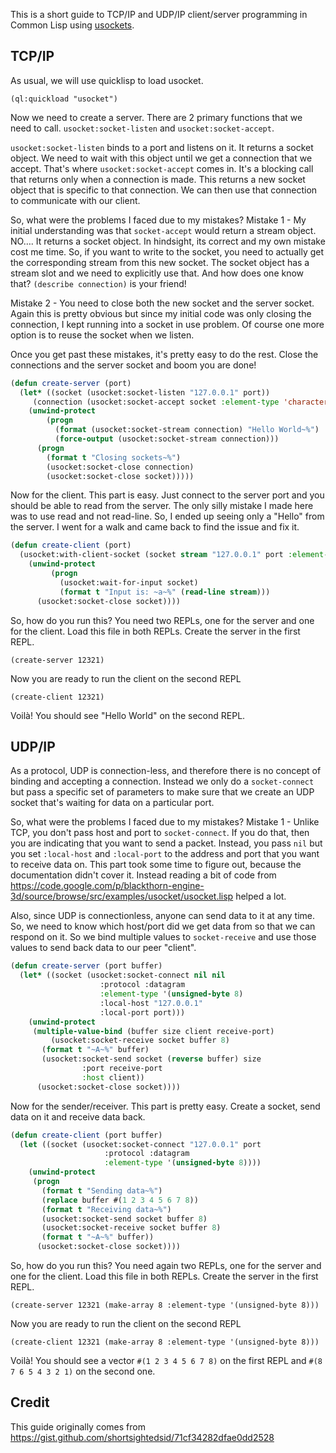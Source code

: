 This is a short guide to TCP/IP and UDP/IP client/server programming in Common
Lisp using [[https://github.com/usocket/usocket][usockets]].

** TCP/IP
   :PROPERTIES:
   :CUSTOM_ID: tcpip
   :END:

As usual, we will use quicklisp to load usocket.

#+BEGIN_EXAMPLE
  (ql:quickload "usocket")
#+END_EXAMPLE

Now we need to create a server. There are 2 primary functions that we need
to call. =usocket:socket-listen= and =usocket:socket-accept=.

=usocket:socket-listen= binds to a port and listens on it. It returns a socket
object. We need to wait with this object until we get a connection that we
accept. That's where =usocket:socket-accept= comes in. It's a blocking call
that returns only when a connection is made. This returns a new socket object
that is specific to that connection. We can then use that connection to
communicate with our client.

So, what were the problems I faced due to my mistakes?
Mistake 1 - My initial understanding was that =socket-accept= would return
a stream object. NO.... It returns a socket object. In hindsight, its correct
and my own mistake cost me time. So, if you want to write to the socket, you
need to actually get the corresponding stream from this new socket. The socket
object has a stream slot and we need to explicitly use that. And how does one
know that? =(describe connection)= is your friend!

Mistake 2 - You need to close both the new socket and the server socket.
Again this is pretty obvious but since my initial code was only closing
the connection, I kept running into a socket in use problem. Of course
one more option is to reuse the socket when we listen.

Once you get past these mistakes, it's pretty easy to do the rest. Close
the connections and the server socket and boom you are done!

#+BEGIN_SRC lisp
  (defun create-server (port)
    (let* ((socket (usocket:socket-listen "127.0.0.1" port))
       (connection (usocket:socket-accept socket :element-type 'character)))
      (unwind-protect
          (progn
            (format (usocket:socket-stream connection) "Hello World~%")
            (force-output (usocket:socket-stream connection)))
        (progn
          (format t "Closing sockets~%")
          (usocket:socket-close connection)
          (usocket:socket-close socket)))))
#+END_SRC

Now for the client. This part is easy. Just connect to the server port
and you should be able to read from the server. The only silly mistake I
made here was to use read and not read-line. So, I ended up seeing only a
"Hello" from the server. I went for a walk and came back to find the issue
and fix it.

#+BEGIN_SRC lisp
  (defun create-client (port)
    (usocket:with-client-socket (socket stream "127.0.0.1" port :element-type 'character)
      (unwind-protect
           (progn
             (usocket:wait-for-input socket)
             (format t "Input is: ~a~%" (read-line stream)))
        (usocket:socket-close socket))))
#+END_SRC

So, how do you run this? You need two REPLs, one for the server
and one for the client. Load this file in both REPLs. Create the
server in the first REPL.

#+BEGIN_EXAMPLE
  (create-server 12321)
#+END_EXAMPLE

Now you are ready to run the client on the second REPL

#+BEGIN_EXAMPLE
  (create-client 12321)
#+END_EXAMPLE

Voilà! You should see "Hello World" on the second REPL.

** UDP/IP
   :PROPERTIES:
   :CUSTOM_ID: udpip
   :END:

As a protocol, UDP is connection-less, and therefore there is no
concept of binding and accepting a connection. Instead we only do a
=socket-connect= but pass a specific set of parameters to make sure that
we create an UDP socket that's waiting for data on a particular port.

So, what were the problems I faced due to my mistakes?
Mistake 1 - Unlike TCP, you don't pass host and port to =socket-connect=.
If you do that, then you are indicating that you want to send a packet.
Instead, you pass =nil= but you set =:local-host= and =:local-port= to the address
and port that you want to receive data on. This part took some time to
figure out, because the documentation didn't cover it. Instead reading
a bit of code from
https://code.google.com/p/blackthorn-engine-3d/source/browse/src/examples/usocket/usocket.lisp helped a lot.

Also, since UDP is connectionless, anyone can send data to it at any
time. So, we need to know which host/port did we get data from so
that we can respond on it. So we bind multiple values to =socket-receive=
and use those values to send back data to our peer "client".

#+BEGIN_SRC lisp
  (defun create-server (port buffer)
    (let* ((socket (usocket:socket-connect nil nil
                      :protocol :datagram
                      :element-type '(unsigned-byte 8)
                      :local-host "127.0.0.1"
                      :local-port port)))
      (unwind-protect
       (multiple-value-bind (buffer size client receive-port)
           (usocket:socket-receive socket buffer 8)
         (format t "~A~%" buffer)
         (usocket:socket-send socket (reverse buffer) size
                  :port receive-port
                  :host client))
        (usocket:socket-close socket))))
#+END_SRC

Now for the sender/receiver. This part is pretty easy. Create a socket,
send data on it and receive data back.

#+BEGIN_SRC lisp
  (defun create-client (port buffer)
    (let ((socket (usocket:socket-connect "127.0.0.1" port
                       :protocol :datagram
                       :element-type '(unsigned-byte 8))))
      (unwind-protect
       (progn
         (format t "Sending data~%")
         (replace buffer #(1 2 3 4 5 6 7 8))
         (format t "Receiving data~%")
         (usocket:socket-send socket buffer 8)
         (usocket:socket-receive socket buffer 8)
         (format t "~A~%" buffer))
        (usocket:socket-close socket))))
#+END_SRC

So, how do you run this? You need again two REPLs, one for the server
and one for the client. Load this file in both REPLs. Create the
server in the first REPL.

#+BEGIN_EXAMPLE
  (create-server 12321 (make-array 8 :element-type '(unsigned-byte 8)))
#+END_EXAMPLE

Now you are ready to run the client on the second REPL

#+BEGIN_EXAMPLE
  (create-client 12321 (make-array 8 :element-type '(unsigned-byte 8)))
#+END_EXAMPLE

Voilà! You should see a vector =#(1 2 3 4 5 6 7 8)= on the first REPL
and =#(8 7 6 5 4 3 2 1)= on the second one.

** Credit
   :PROPERTIES:
   :CUSTOM_ID: credit
   :END:

This guide originally comes from https://gist.github.com/shortsightedsid/71cf34282dfae0dd2528
